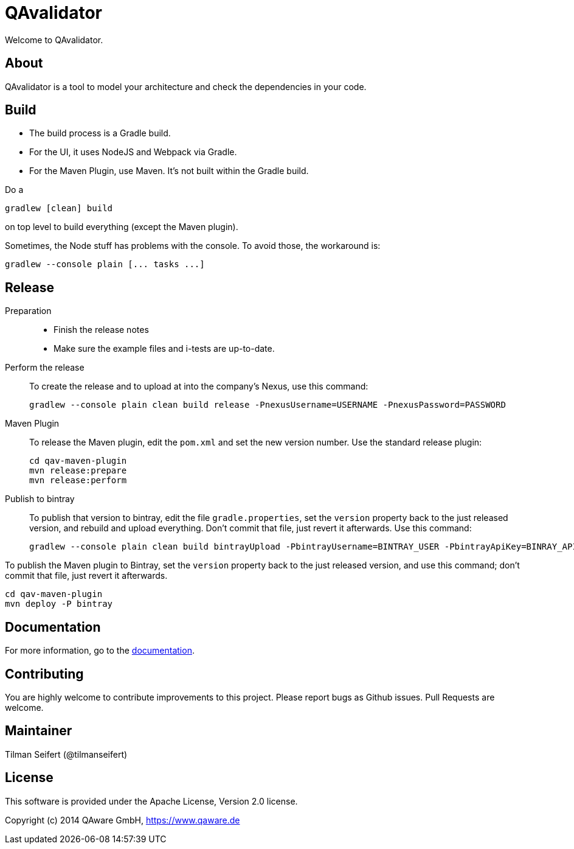 = QAvalidator

Welcome to QAvalidator.

== About

QAvalidator is a tool to model your architecture and check the dependencies in your code.

== Build

* The build process is a Gradle build.
* For the UI, it uses NodeJS and Webpack via Gradle.
* For the Maven Plugin, use Maven. It's not built within the Gradle build.

Do a

  gradlew [clean] build

on top level to build everything (except the Maven plugin).

Sometimes, the Node stuff has problems with the console. To avoid those, the workaround is:

  gradlew --console plain [... tasks ...]


== Release

Preparation::
* Finish the release notes
* Make sure the example files and i-tests are up-to-date.

Perform the release::
To create the release and to upload at into the company's Nexus, use this command:

  gradlew --console plain clean build release -PnexusUsername=USERNAME -PnexusPassword=PASSWORD

Maven Plugin::
To release the Maven plugin, edit the `pom.xml` and set the new version number.
Use the standard release plugin:

  cd qav-maven-plugin
  mvn release:prepare
  mvn release:perform

Publish to bintray::
To publish that version to bintray, edit the file `gradle.properties`, set the `version` property back to the just
released version, and rebuild and upload everything.
Don't commit that file, just revert it afterwards.
Use this command:

  gradlew --console plain clean build bintrayUpload -PbintrayUsername=BINTRAY_USER -PbintrayApiKey=BINRAY_API_KEY

To publish the Maven plugin to Bintray, set the `version` property back to the just released version, and use this command;
don't commit that file, just revert it afterwards.

  cd qav-maven-plugin
  mvn deploy -P bintray


== Documentation

For more information, go to the link:qav-doc/src/docs/asciidoc/qav-doc.adoc[documentation].


== Contributing

You are highly welcome to contribute improvements to this project.
Please report bugs as Github issues.
Pull Requests are welcome.


== Maintainer

Tilman Seifert (@tilmanseifert)

== License

This software is provided under the Apache License, Version 2.0 license.

Copyright (c) 2014 QAware GmbH, https://www.qaware.de
